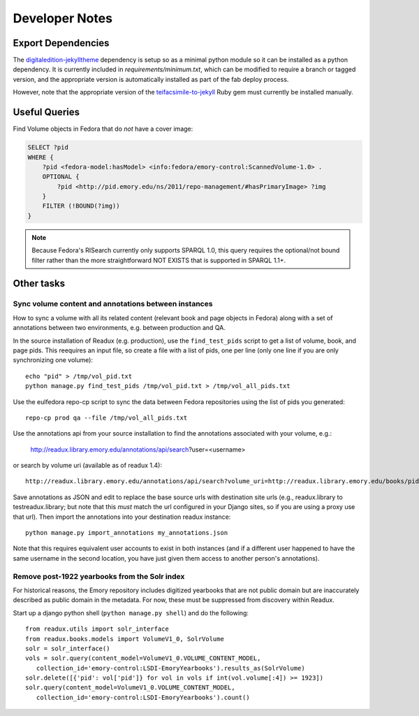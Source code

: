.. _DEVNOTES:

Developer Notes
===============

Export Dependencies
-------------------

The `digitaledition-jekylltheme <https://github.com/emory-libraries-ecds/digitaledition-jekylltheme>`_
dependency is setup so as a minimal python module so it can be installed
as a python dependency.  It is currently included in `requirements/minimum.txt`,
which can be modified to require a branch or tagged version, and the
appropriate version is automatically installed as part of the fab deploy process.

However, note that the appropriate version of the
`teifacsimile-to-jekyll <https://github.com/emory-libraries-ecds/teifacsimile-to-jekyll>`_
Ruby gem must currently be installed manually.


Useful Queries
--------------

Find Volume objects in Fedora that do *not* have a cover image:

.. code-block:: sparql

    SELECT ?pid
    WHERE {
        ?pid <fedora-model:hasModel> <info:fedora/emory-control:ScannedVolume-1.0> .
        OPTIONAL {
            ?pid <http://pid.emory.edu/ns/2011/repo-management/#hasPrimaryImage> ?img
        }
        FILTER (!BOUND(?img))
    }

.. Note::
   Because Fedora's RISearch currently only supports SPARQL 1.0, this
   query requires the optional/not bound filter rather than the more
   straightforward NOT EXISTS that is supported in SPARQL 1.1+.

Other tasks
-----------

Sync volume content and annotations between instances
^^^^^^^^^^^^^^^^^^^^^^^^^^^^^^^^^^^^^^^^^^^^^^^^^^^^^

How to sync a volume with all its related content (relevant book and page
objects in Fedora) along with a set of annotations between two
environments, e.g. between production and QA.

In the source installation of Readux (e.g. production), use the
``find_test_pids`` script to get a list of volume, book, and page pids.
This reequires an input file, so create a file with a list of pids, one
per line (only one line if you are only synchronizing one volume)::

  echo "pid" > /tmp/vol_pid.txt
  python manage.py find_test_pids /tmp/vol_pid.txt > /tmp/vol_all_pids.txt

Use the eulfedora repo-cp script to sync the data between Fedora repositories
using the list of pids you generated::

  repo-cp prod qa --file /tmp/vol_all_pids.txt


Use the annotations api from your source installation to find the annotations
associated with your volume, e.g.:

  http://readux.library.emory.edu/annotations/api/search?user=<username>

or search by volume uri (available as of readux 1.4)::

  http://readux.library.emory.edu/annotations/api/search?volume_uri=http://readux.library.emory.edu/books/pid:###/

Save annotations as JSON and edit to replace the base source urls with
destination site urls  (e.g., readux.library to testreadux.library; but
note that this *must* match the url configured in your Django sites,
so if you are using a proxy use that url).  Then import the annotations
into your destination readux instance::

  python manage.py import_annotations my_annotations.json

Note that this requires equivalent user accounts to exist in both instances
(and if a different user happened to have the same username in the second
location, you have just given them access to another person's annotations).


Remove post-1922 yearbooks from the Solr index
^^^^^^^^^^^^^^^^^^^^^^^^^^^^^^^^^^^^^^^^^^^^^^

For historical reasons, the Emory repository includes digitized yearbooks
that are not public domain but are inaccurately described as public
domain in the metadata.  For now, these must be suppressed from discovery
within Readux.

Start up a django python shell (``python manage.py shell``) and do
the following::


  from readux.utils import solr_interface
  from readux.books.models import VolumeV1_0, SolrVolume
  solr = solr_interface()
  vols = solr.query(content_model=VolumeV1_0.VOLUME_CONTENT_MODEL,
     collection_id='emory-control:LSDI-EmoryYearbooks').results_as(SolrVolume)
  solr.delete([{'pid': vol['pid']} for vol in vols if int(vol.volume[:4]) >= 1923])
  solr.query(content_model=VolumeV1_0.VOLUME_CONTENT_MODEL,
     collection_id='emory-control:LSDI-EmoryYearbooks').count()


